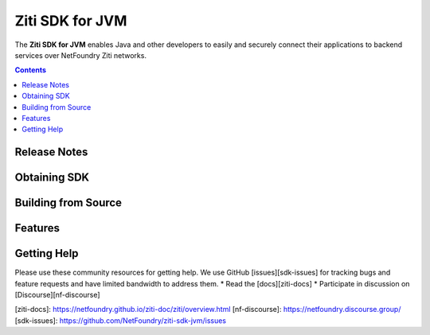 Ziti SDK for JVM
=================
The **Ziti SDK for JVM** enables Java and other developers to easily and securely connect their applications
to backend services over NetFoundry Ziti networks.

.. contents::


Release Notes
-------------


Obtaining SDK
------------



Building from Source
--------------------

Features
--------


Getting Help
------------
Please use these community resources for getting help. We use GitHub [issues][sdk-issues] for tracking bugs and feature requests and have limited bandwidth
to address them.
* Read the [docs][ziti-docs]
* Participate in discussion on [Discourse][nf-discourse]



[ziti-docs]: https://netfoundry.github.io/ziti-doc/ziti/overview.html
[nf-discourse]: https://netfoundry.discourse.group/
[sdk-issues]: https://github.com/NetFoundry/ziti-sdk-jvm/issues